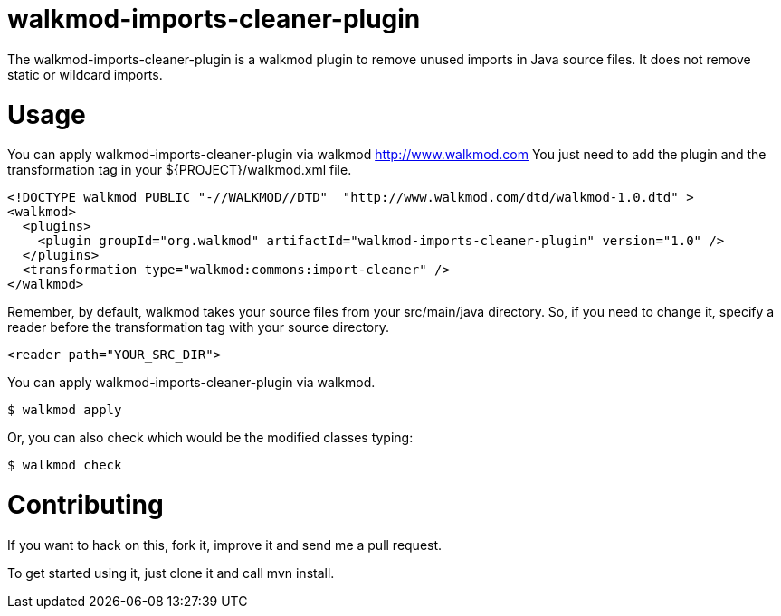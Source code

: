 walkmod-imports-cleaner-plugin
==============================
The walkmod-imports-cleaner-plugin is a walkmod plugin to remove unused imports in Java source files. It does not remove static or wildcard imports.

Usage
=====
You can apply walkmod-imports-cleaner-plugin via walkmod http://www.walkmod.com You just need to add the plugin and the transformation tag in 
your ${PROJECT}/walkmod.xml file. 

----
<!DOCTYPE walkmod PUBLIC "-//WALKMOD//DTD"  "http://www.walkmod.com/dtd/walkmod-1.0.dtd" >
<walkmod>
  <plugins>
    <plugin groupId="org.walkmod" artifactId="walkmod-imports-cleaner-plugin" version="1.0" />
  </plugins>
  <transformation type="walkmod:commons:import-cleaner" />
</walkmod>
----
Remember, by default, walkmod takes your source files from your src/main/java directory. So, if you need to change it, specify a reader 
before the transformation tag with your source directory.
----
<reader path="YOUR_SRC_DIR">
----

You can apply walkmod-imports-cleaner-plugin via walkmod. 

  $ walkmod apply

Or, you can also check which would be the modified classes typing:

  $ walkmod check

Contributing
============

If you want to hack on this, fork it, improve it and send me a pull request.

To get started using it, just clone it and call mvn install. 


